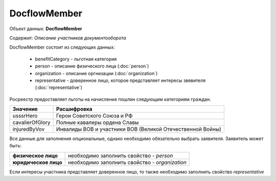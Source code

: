 DocflowMember
================

Объект данных: **DocflowMember**

Содержит: *Описание участников документооборота*

DocflowMember состоит из следующих данных:

    * benefitCategory - льготная категория 
    * person - описание физического лица (:doc:`person`)
    * organization - описание оргнизации (:doc:`organization`)
    * representative - доверенное лицо, которое представляет интересы звявителя (:doc:`representative`)


Росреестр предоставляет льготы на начисление пошлин следующим категориям граждан. 

+-----------------+-----------------------------------------------------------+
| Значение        | Расшифровка                                               | 
+=================+===========================================================+
| usssrHero       | Герои Советского Союза и РФ                               | 
+-----------------+-----------------------------------------------------------+
| cavalierOfGlory | Полные кавалеры ордена Славы                              | 
+-----------------+-----------------------------------------------------------+
| injuredByVov    | Инвалиды ВОВ и участники ВОВ (Великой Отечественной Войны)| 
+-----------------+-----------------------------------------------------------+


Все данные для заполнения опциональные, однако необходимо обязательно выбрать заявителя. Заявитель может быть:

+--------------------------+-----------------------------------------------+
| **физическое лицо**      | необходимо заполнить свойство  - *person*     | 
+--------------------------+-----------------------------------------------+
| **юридическое лицо**     | необходимо заполнить свойство - *organization*| 
+--------------------------+-----------------------------------------------+

Если интересы участника представляет доверенное лицо, то также необходимо заполнить свойство *representative*


